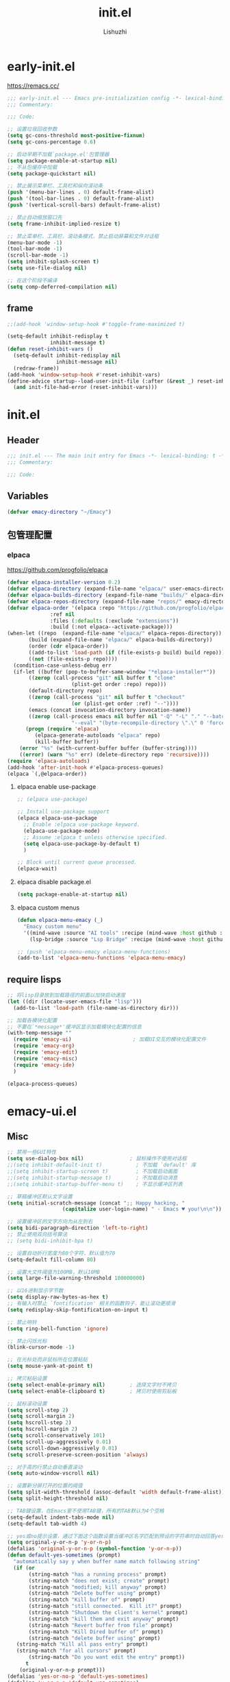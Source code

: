 #+TITLE: init.el
#+AUTHOR: Lishuzhi
#+STARTUP: content

* early-init.el
:PROPERTIES:
:HEADER-ARGS: :tangle early-init.el
:END:

https://remacs.cc/

#+BEGIN_SRC emacs-lisp
  ;;; early-init.el --- Emacs pre-initialization config -*- lexical-binding: t -*-
  ;;; Commentary:

  ;;; Code:

  ;; 设置垃圾回收参数
  (setq gc-cons-threshold most-positive-fixnum)
  (setq gc-cons-percentage 0.6)

  ;; 启动早期不加载`package.el'包管理器
  (setq package-enable-at-startup nil)
  ;; 不从包缓存中加载
  (setq package-quickstart nil)

  ;; 禁止展示菜单栏、工具栏和纵向滚动条
  (push '(menu-bar-lines . 0) default-frame-alist)
  (push '(tool-bar-lines . 0) default-frame-alist)
  (push '(vertical-scroll-bars) default-frame-alist)

  ;; 禁止自动缩放窗口先
  (setq frame-inhibit-implied-resize t)

  ;; 禁止菜单栏、工具栏、滚动条模式，禁止启动屏幕和文件对话框
  (menu-bar-mode -1)
  (tool-bar-mode -1)
  (scroll-bar-mode -1)
  (setq inhibit-splash-screen t)
  (setq use-file-dialog nil)

  ;; 在这个阶段不编译
  (setq comp-deferred-compilation nil)
#+END_SRC
** frame
#+begin_src emacs-lisp
  ;;(add-hook 'window-setup-hook #'toggle-frame-maximized t)
  
  (setq-default inhibit-redisplay t
                inhibit-message t)
  (defun reset-inhibit-vars ()
    (setq-default inhibit-redisplay nil
                  inhibit-message nil)
    (redraw-frame))
  (add-hook 'window-setup-hook #'reset-inhibit-vars)
  (define-advice startup--load-user-init-file (:after (&rest _) reset-inhibit-vars)
    (and init-file-had-error (reset-inhibit-vars)))
#+end_src
* init.el
:PROPERTIES:
:HEADER-ARGS: :tangle init.el
:END:
** Header
#+begin_src emacs-lisp
  ;;; init.el --- The main init entry for Emacs -*- lexical-binding: t -*-
  ;;; Commentary:

  ;;; Code:
#+end_src

** Variables
#+begin_src emacs-lisp
  (defvar emacy-directory "~/Emacy")
#+end_src

** 包管理配置
*** elpaca
https://github.com/progfolio/elpaca
#+begin_src emacs-lisp
  (defvar elpaca-installer-version 0.2)
  (defvar elpaca-directory (expand-file-name "elpaca/" user-emacs-directory))
  (defvar elpaca-builds-directory (expand-file-name "builds/" elpaca-directory))
  (defvar elpaca-repos-directory (expand-file-name "repos/" emacy-directory))
  (defvar elpaca-order '(elpaca :repo "https://github.com/progfolio/elpaca.git"
                :ref nil
                :files (:defaults (:exclude "extensions"))
                :build (:not elpaca--activate-package)))
  (when-let ((repo  (expand-file-name "elpaca/" elpaca-repos-directory))
         (build (expand-file-name "elpaca/" elpaca-builds-directory))
         (order (cdr elpaca-order))
         ((add-to-list 'load-path (if (file-exists-p build) build repo)))
         ((not (file-exists-p repo))))
    (condition-case-unless-debug err
    (if-let ((buffer (pop-to-buffer-same-window "*elpaca-installer*"))
         ((zerop (call-process "git" nil buffer t "clone"
                       (plist-get order :repo) repo)))
         (default-directory repo)
         ((zerop (call-process "git" nil buffer t "checkout"
                       (or (plist-get order :ref) "--"))))
         (emacs (concat invocation-directory invocation-name))
         ((zerop (call-process emacs nil buffer nil "-Q" "-L" "." "--batch"
                       "--eval" "(byte-recompile-directory \".\" 0 'force)"))))
        (progn (require 'elpaca)
           (elpaca-generate-autoloads "elpaca" repo)
           (kill-buffer buffer))
      (error "%s" (with-current-buffer buffer (buffer-string))))
      ((error) (warn "%s" err) (delete-directory repo 'recursive))))
  (require 'elpaca-autoloads)
  (add-hook 'after-init-hook #'elpaca-process-queues)
  (elpaca `(,@elpaca-order))
#+end_src
**** elpaca enable use-package
#+begin_src emacs-lisp
  ;; (elpaca use-package)

  ;; Install use-package support
  (elpaca elpaca-use-package
    ;; Enable :elpaca use-package keyword.
    (elpaca-use-package-mode)
    ;; Assume :elpaca t unless otherwise specified.
    (setq elpaca-use-package-by-default t)
    )
  
  ;; Block until current queue processed.
  (elpaca-wait)

#+end_src
**** elpaca disable package.el
#+begin_src emacs-lisp :tangle early-init.el
  (setq package-enable-at-startup nil)
#+end_src
**** elpaca custom menus
#+begin_src emacs-lisp
    (defun elpaca-menu-emacy (_)
      "Emacy custom menu"
      '((mind-wave :source "AI tools" :recipe (mind-wave :host github :repo "manateelazycat/mind-wave" :files (:defaults "*.py")))
        (lsp-bridge :source "Lsp Bridge" :recipe (mind-wave :host github :repo "manateelazycat/lsp-bridge" :files ("*")))))

    ;; (push 'elpaca-menu-emacy elpaca-menu-functions)
    (add-to-list 'elpaca-menu-functions 'elpaca-menu-emacy)
#+end_src

** require lisps
#+begin_src emacs-lisp
  ;; 将lisp目录放到加载路径的前面以加快启动速度
  (let ((dir (locate-user-emacs-file "lisp")))
    (add-to-list 'load-path (file-name-as-directory dir)))

  ;; 加载各模块化配置
  ;; 不要在`*message*'缓冲区显示加载模块化配置的信息
  (with-temp-message ""
    (require 'emacy-ui)                    ; 加载UI交互的模块化配置文件
    (require 'emacy-org)
    (require 'emacy-edit)
    (require 'emacy-misc)
    (require 'emacy-ide)
    )

  (elpaca-process-queues)
#+end_src
* emacy-ui.el
:PROPERTIES:
:HEADER-ARGS: :tangle lisp/emacy-ui.el :mkdirp yes
:END:
** Misc
#+begin_src emacs-lisp
  ;; 禁用一些GUI特性
  (setq use-dialog-box nil)               ; 鼠标操作不使用对话框
  ;;(setq inhibit-default-init t)           ; 不加载 `default' 库
  ;;(setq inhibit-startup-screen t)         ; 不加载启动画面
  ;;(setq inhibit-startup-message t)        ; 不加载启动消息
  ;;(setq inhibit-startup-buffer-menu t)    ; 不显示缓冲区列表

  ;; 草稿缓冲区默认文字设置
  (setq initial-scratch-message (concat ";; Happy hacking, "
					(capitalize user-login-name) " - Emacs ♥ you!\n\n"))

  ;; 设置缓冲区的文字方向为从左到右
  (setq bidi-paragraph-direction 'left-to-right)
  ;; 禁止使用双向括号算法
  ;; (setq bidi-inhibit-bpa t)

  ;; 设置自动折行宽度为80个字符，默认值为70
  (setq-default fill-column 80)

  ;; 设置大文件阈值为100MB，默认10MB
  (setq large-file-warning-threshold 100000000)

  ;; 以16进制显示字节数
  (setq display-raw-bytes-as-hex t)
  ;; 有输入时禁止 `fontification' 相关的函数钩子，能让滚动更顺滑
  (setq redisplay-skip-fontification-on-input t)

  ;; 禁止响铃
  (setq ring-bell-function 'ignore)

  ;; 禁止闪烁光标
  (blink-cursor-mode -1)

  ;; 在光标处而非鼠标所在位置粘贴
  (setq mouse-yank-at-point t)

  ;; 拷贝粘贴设置
  (setq select-enable-primary nil)        ; 选择文字时不拷贝
  (setq select-enable-clipboard t)        ; 拷贝时使用剪贴板

  ;; 鼠标滚动设置
  (setq scroll-step 2)
  (setq scroll-margin 2)
  (setq hscroll-step 2)
  (setq hscroll-margin 2)
  (setq scroll-conservatively 101)
  (setq scroll-up-aggressively 0.01)
  (setq scroll-down-aggressively 0.01)
  (setq scroll-preserve-screen-position 'always)

  ;; 对于高的行禁止自动垂直滚动
  (setq auto-window-vscroll nil)

  ;; 设置新分屏打开的位置的阈值
  (setq split-width-threshold (assoc-default 'width default-frame-alist))
  (setq split-height-threshold nil)

  ;; TAB键设置，在Emacs里不使用TAB键，所有的TAB默认为4个空格
  (setq-default indent-tabs-mode nil)
  (setq-default tab-width 4)

  ;; yes或no提示设置，通过下面这个函数设置当缓冲区名字匹配到预设的字符串时自动回答yes
  (setq original-y-or-n-p 'y-or-n-p)
  (defalias 'original-y-or-n-p (symbol-function 'y-or-n-p))
  (defun default-yes-sometimes (prompt)
    "automatically say y when buffer name match following string"
    (if (or
	     (string-match "has a running process" prompt)
	     (string-match "does not exist; create" prompt)
	     (string-match "modified; kill anyway" prompt)
	     (string-match "Delete buffer using" prompt)
	     (string-match "Kill buffer of" prompt)
	     (string-match "still connected.  Kill it?" prompt)
	     (string-match "Shutdown the client's kernel" prompt)
	     (string-match "kill them and exit anyway" prompt)
	     (string-match "Revert buffer from file" prompt)
	     (string-match "Kill Dired buffer of" prompt)
	     (string-match "delete buffer using" prompt)
	 (string-match "Kill all pass entry" prompt)
	 (string-match "for all cursors" prompt)
	     (string-match "Do you want edit the entry" prompt))
	    t
      (original-y-or-n-p prompt)))
  (defalias 'yes-or-no-p 'default-yes-sometimes)
  (defalias 'y-or-n-p 'default-yes-sometimes)

  ;; 设置剪贴板历史长度300，默认为60
  (setq kill-ring-max 200)

  ;; 在剪贴板里不存储重复内容
  (setq kill-do-not-save-duplicates t)

  ;; 设置位置记录长度为6，默认为16
  ;; 可以使用 `counsel-mark-ring' or `consult-mark' (C-x j) 来访问光标位置记录
  ;; 使用 C-x C-SPC 执行 `pop-global-mark' 直接跳转到上一个全局位置处
  ;; 使用 C-u C-SPC 跳转到本地位置处
  (setq mark-ring-max 6)
  (setq global-mark-ring-max 6)

  ;; 设置 emacs-lisp 的限制
  (setq max-lisp-eval-depth 10000)        ; 默认值为 800
  (setq max-specpdl-size 10000)           ; 默认值为 1600

  ;; 启用 `list-timers', `list-threads' 这两个命令
  (put 'list-timers 'disabled nil)
  (put 'list-threads 'disabled nil)

  ;; 在命令行里支持鼠标
  (xterm-mouse-mode 1)

  ;; 退出Emacs时进行确认
  ;;(setq confirm-kill-emacs 'y-or-n-p)

  ;; 在模式栏上显示当前光标的列号
  (column-number-mode t)

  ;; 配置所有的编码为UTF-8，参考：
  ;; https://thraxys.wordpress.com/2016/01/13/utf-8-in-emacs-everywhere-forever/
  (setq locale-coding-system 'utf-8)
  (set-terminal-coding-system 'utf-8)
  (set-keyboard-coding-system 'utf-8)
  (set-selection-coding-system 'utf-8)
  (set-default-coding-systems 'utf-8)
  (set-language-environment 'utf-8)
  (set-clipboard-coding-system 'utf-8)
  (set-file-name-coding-system 'utf-8)
  (set-buffer-file-coding-system 'utf-8)
  (prefer-coding-system 'utf-8)
  (modify-coding-system-alist 'process "*" 'utf-8)
  (when (display-graphic-p)
    (setq x-select-request-type '(UTF8_STRING COMPOUND_TEXT TEXT STRING)))
#+end_src
** Theme
#+begin_src emacs-lisp
  (use-package ef-themes
    :ensure t
    :bind ("C-c t" . ef-themes-toggle)
    :init
    ;; set two specific themes and switch between them
    (setq ef-themes-to-toggle '(ef-summer ef-winter))
    ;; set org headings and function syntax
    (setq ef-themes-headings
      '((0 . (bold 1))
        (1 . (bold 1))
        (2 . (rainbow bold 1))
        (3 . (rainbow bold 1))
        (4 . (rainbow bold 1))
        (t . (rainbow bold 1))))
    (setq ef-themes-region '(intense no-extend neutral))
    ;; Disable all other themes to avoid awkward blending:
    (mapc #'disable-theme custom-enabled-themes)

    ;; Load the theme of choice:
    ;; The themes we provide are recorded in the `ef-themes-dark-themes',
    ;; `ef-themes-light-themes'.

    ;; 如果你不喜欢随机主题，也可以直接固定选择一个主题，如下：
    ;; (ef-themes-select 'ef-summer)

    ;; 随机挑选一款主题，如果是命令行打开Emacs，则随机挑选一款黑色主题
    (if (display-graphic-p)
    (ef-themes-load-random)
      (ef-themes-load-random 'dark))

    :config
    ;; auto change theme, aligning with system themes.
    (defun my/apply-theme (appearance)
      "Load theme, taking current system APPEARANCE into consideration."
      (mapc #'disable-theme custom-enabled-themes)
      (pcase appearance
    ('light (if (display-graphic-p) (ef-themes-load-random 'light) (ef-themes-load-random 'dark)))
    ('dark (ef-themes-load-random 'dark))))

    (if (eq system-type 'darwin)
    ;; only for emacs-plus
    (add-hook 'ns-system-appearance-change-functions #'my/apply-theme)
      ;;(ef-themes-select 'ef-summer)
      (ef-themes-load-random)
      )
    )
#+end_src
** Fonts
#+begin_src emacs-lisp
  (use-package fontaine
    :ensure t
    :when (display-graphic-p)
    ;; :hook (kill-emacs . fontaine-store-latest-preset)
    :config
    (setq fontaine-latest-state-file
	  (locate-user-emacs-file "etc/fontaine-latest-state.eld"))
    (setq fontaine-presets
	  '((regular
	     :default-height 140
	     :default-weight regular
	     :fixed-pitch-height 1.0
	     :variable-pitch-height 1.0
	     )
	    (large
	     :default-height 180
	     :default-weight normal
	     :fixed-pitch-height 1.0
	     :variable-pitch-height 1.05
	     )
	    (t
	     :default-family "Fira Code"
	     :fixed-pitch-family "Fira Code"
	     :variable-pitch-family "Fira Code"
	     :italic-family "Fira Code"
	     :variable-pitch-weight normal
	     :bold-weight normal
	     :italic-slant italic
	     :line-spacing 0.1)
	    ))
    ;; (fontaine-set-preset (or (fontaine-restore-latest-preset) 'regular))
    (fontaine-set-preset 'regular)

    ;; set emoji font
    (set-fontset-font
     t
     (if (version< emacs-version "28.1")
	 '(#x1f300 . #x1fad0)
       'emoji)
     (cond
      ((member "Noto Emoji" (font-family-list)) "Noto Emoji")
      ((member "Symbola" (font-family-list)) "Symbola")
      ((member "Apple Color Emoji" (font-family-list)) "Apple Color Emoji")
      ((member "Noto Color Emoji" (font-family-list)) "Noto Color Emoji")
      ((member "Segoe UI Emoji" (font-family-list)) "Segoe UI Emoji")
      ))

    ;; set Chinese font
    (dolist (charset '(kana han symbol cjk-misc bopomofo))
      (set-fontset-font
       (frame-parameter nil 'font)
       charset
       (font-spec :family
		  (cond
		   ((eq system-type 'darwin)
		    (cond
		     ((member "Sarasa Mono SC Nerd" (font-family-list)) "Sarasa Mono SC Nerd")
		     ((member "PingFang SC" (font-family-list)) "PingFang SC")
		     ((member "WenQuanYi Zen Hei" (font-family-list)) "WenQuanYi Zen Hei")
		     ((member "Microsoft YaHei" (font-family-list)) "Microsoft YaHei")
		     ))
		   ((eq system-type 'gnu/linux)
		    (cond
		     ((member "LXGW Wenkai Mono" (font-family-list)) "LXGW Wenkai Mono")
		     ((member "WenQuanYi Micro Hei" (font-family-list)) "WenQuanYi Micro Hei")
		     ((member "WenQuanYi Zen Hei" (font-family-list)) "WenQuanYi Zen Hei")
		     ((member "Microsoft YaHei" (font-family-list)) "Microsoft YaHei")
		     ))
		   (t
		    (cond
		     ((member "Sarasa Mono SC Nerd" (font-family-list)) "Sarasa Mono SC Nerd")
		     ((member "Microsoft YaHei" (font-family-list)) "Microsoft YaHei")
		     )))
		  )))

    ;; set Chinese font scale
    (setq face-font-rescale-alist `(
				    ("Symbola"             . 1.3)
				    ("Microsoft YaHei"     . 1.2)
				    ("WenQuanYi Zen Hei"   . 1.2)
				    ("Sarasa Mono SC Nerd" . 1.2)
				    ("PingFang SC"         . 1.16)
				    ("Lantinghei SC"       . 1.16)
				    ("Kaiti SC"            . 1.16)
				    ("Yuanti SC"           . 1.16)
				    ("Apple Color Emoji"   . 0.91)
				    ))
    )
#+end_src
** OrgMode
** Frame
#+begin_src emacs-lisp
  ;; 设置窗口大小，仅仅在图形界面需要设置
  (when (display-graphic-p)
    (let ((top    0)                                     ; 顶不留空
      (left   (/ (x-display-pixel-width) 10))        ; 左边空10%
      (height (round (* 0.8                          ; 窗体高度为0.8倍的显示高度
                (/ (x-display-pixel-height)
                   (frame-char-height))))))
      (let ((width  (round (* 2.5 height))))             ; 窗体宽度为2.5倍高度
    (setq default-frame-alist nil)
    (add-to-list 'default-frame-alist (cons 'top top))
    (add-to-list 'default-frame-alist (cons 'left left))
    (add-to-list 'default-frame-alist (cons 'height height))
    (add-to-list 'default-frame-alist (cons 'width width)))))
#+end_src

** Modeline
#+begin_src emacs-lisp
  (use-package doom-modeline
    :ensure t
    :hook (elpaca-after-init . doom-modeline-mode)
    :custom
    (doom-modeline-irc nil)
    (doom-modeline-mu4e nil)
    (doom-modeline-gnus nil)
    (doom-modeline-github nil)
    (doom-modeline-buffer-file-name-style 'truncate-upto-root) ; : auto
    (doom-modeline-persp-name nil)
    (doom-modeline-unicode-fallback t)
    (doom-modeline-enable-word-count nil))

  
  ;; [[https://github.com/tarsius/minions][minions]] 插件能让模式栏变得清爽，将次要模式隐藏起来。

  (use-package minions
    :ensure t
    :hook (elpaca-after-init . minions-mode))

  (use-package keycast
    :ensure t
    :hook (elpaca-after-init . keycast-mode)
    ;; :custom-face
    ;; (keycast-key ((t (:background "#0030b4" :weight bold))))
    ;; (keycast-command ((t (:foreground "#0030b4" :weight bold))))
    :config
    ;; set for doom-modeline support
    ;; With the latest change 72d9add, mode-line-keycast needs to be modified to keycast-mode-line.
    (define-minor-mode keycast-mode
      "Show current command and its key binding in the mode line (fix for use with doom-mode-line)."
      :global t
      (if keycast-mode
      (progn
	(add-hook 'pre-command-hook 'keycast--update t)
	(add-to-list 'global-mode-string '("" keycast-mode-line "  ")))
    (remove-hook 'pre-command-hook 'keycast--update)
    (setq global-mode-string (delete '("" keycast-mode-line "  ") global-mode-string))
    ))

    (dolist (input '(self-insert-command
	     org-self-insert-command))
      (add-to-list 'keycast-substitute-alist `(,input "." "Typing…")))

    (dolist (event '(mouse-event-p
	     mouse-movement-p
	     mwheel-scroll))
      (add-to-list 'keycast-substitute-alist `(,event nil)))

    (setq keycast-log-format "%-20K%C\n")
    (setq keycast-log-frame-alist
      '((minibuffer . nil)))
    (setq keycast-log-newest-first t)
    )
#+end_src
** Footer
#+begin_src emacs-lisp
  (provide 'emacy-ui)
#+end_src

* emacy-org.el
:PROPERTIES:
:HEADER-ARGS: :tangle lisp/emacy-org.el :mkdirp yes
:END:
** Misc
#+begin_src emacs-lisp
  (use-package org-auto-tangle
  :ensure t
  :hook (org-mode . org-auto-tangle-mode)
  :config
  (setq org-auto-tangle-default t)
  )
#+end_src

** footer
#+begin_src emacs-lisp
  (provide 'emacy-org)
#+end_src

* emacy-edit.el
:PROPERTIES:
:HEADER-ARGS: :tangle lisp/emacy-edit.el :mkdirp yes
:END:
** base
#+begin_src emacs-lisp
  ;;(use-package autorevert
  ;;  :ensure nil
  ;;  :hook (elpaca-after-init . global-auto-revert-mode)
  ;;  :bind ("s-u" . revert-buffer)
  ;;  :custom
  ;;  (auto-revert-interval 10)
  ;;  (auto-revert-avoid-polling t)
  ;;  (auto-revert-verbose nil)
  ;;  (auto-revert-remote-files t)
  ;;  (auto-revert-check-vc-info t)
  ;;  (global-auto-revert-non-file-buffers t))

  ;; Directly modify when selecting text
  ;;(use-package delsel
  ;;  :ensure nil
  ;;  :hook (elpaca-after-init . delete-selection-mode))

  (use-package evil
    :demand t
    :hook (elpaca-after-init . evil-mode)
    )
#+end_src

** footer
#+begin_src emacs-lisp
  (provide 'emacy-edit)
  ;;;;;;;;;;;;;;;;;;;;;;;;;;;;;;;;;;;;;;;;;;;;;;;;;;;;;;;;;;;;;;;;;;;;;;
  ;;; init.el ends here  
#+end_src

* emacy-ide.el
:PROPERTIES:
:HEADER-ARGS: :tangle lisp/emacy-ide.el :mkdirp yes
:END:
** base
** footer
#+begin_src emacs-lisp
  (provide 'emacy-ide)
  ;;;;;;;;;;;;;;;;;;;;;;;;;;;;;;;;;;;;;;;;;;;;;;;;;;;;;;;;;;;;;;;;;;;;;;
  ;;; init.el ends here  
#+end_src

* emacy-misc.el
:PROPERTIES:
:HEADER-ARGS: :tangle lisp/emacy-misc.el :mkdirp yes
:END:
** mind-wave
#+begin_src emacs-lisp
  ;;(use-package '(elpaca :repo "https://https://github.com/manateelazycat/mind-wave))
  (use-package mind-wave)
#+end_src
** footer
#+begin_src emacs-lisp
  (provide 'emacy-misc)
  ;;;;;;;;;;;;;;;;;;;;;;;;;;;;;;;;;;;;;;;;;;;;;;;;;;;;;;;;;;;;;;;;;;;;;;
  ;;; init.el ends here  
#+end_src
* Footers
** early-init.el
#+begin_src emacs-lisp :tangle early-init.el
  (provide 'early-init)
  ;;;;;;;;;;;;;;;;;;;;;;;;;;;;;;;;;;;;;;;;;;;;;;;;;;;;;;;;;;;;;;;;;;;;;;
  ;;; early-init.el ends here
#+end_src

** init.el
#+begin_src emacs-lisp :tangle init.el
  (provide 'init)
  ;;;;;;;;;;;;;;;;;;;;;;;;;;;;;;;;;;;;;;;;;;;;;;;;;;;;;;;;;;;;;;;;;;;;;;
  ;;; init.el ends here
#+end_src
